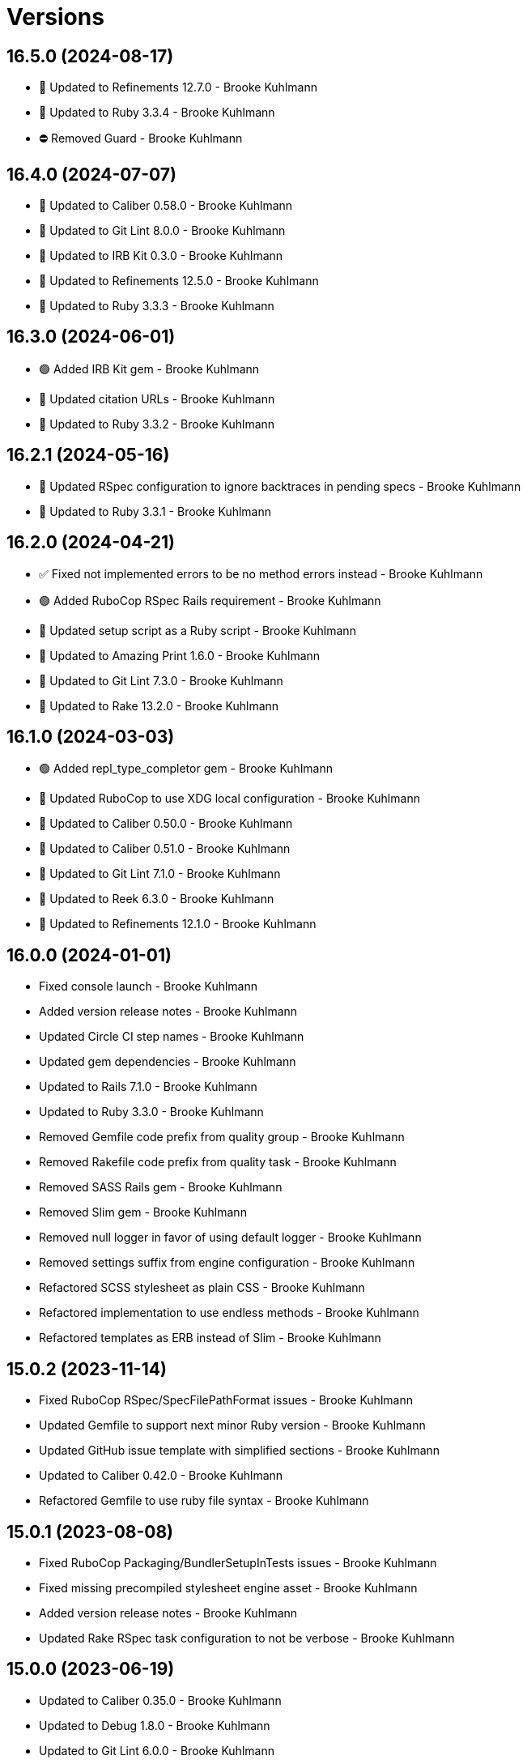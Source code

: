 = Versions

== 16.5.0 (2024-08-17)

* 🔼 Updated to Refinements 12.7.0 - Brooke Kuhlmann
* 🔼 Updated to Ruby 3.3.4 - Brooke Kuhlmann
* ⛔️ Removed Guard - Brooke Kuhlmann

== 16.4.0 (2024-07-07)

* 🔼 Updated to Caliber 0.58.0 - Brooke Kuhlmann
* 🔼 Updated to Git Lint 8.0.0 - Brooke Kuhlmann
* 🔼 Updated to IRB Kit 0.3.0 - Brooke Kuhlmann
* 🔼 Updated to Refinements 12.5.0 - Brooke Kuhlmann
* 🔼 Updated to Ruby 3.3.3 - Brooke Kuhlmann

== 16.3.0 (2024-06-01)

* 🟢 Added IRB Kit gem - Brooke Kuhlmann
* 🔼 Updated citation URLs - Brooke Kuhlmann
* 🔼 Updated to Ruby 3.3.2 - Brooke Kuhlmann

== 16.2.1 (2024-05-16)

* 🔼 Updated RSpec configuration to ignore backtraces in pending specs - Brooke Kuhlmann
* 🔼 Updated to Ruby 3.3.1 - Brooke Kuhlmann

== 16.2.0 (2024-04-21)

* ✅ Fixed not implemented errors to be no method errors instead - Brooke Kuhlmann
* 🟢 Added RuboCop RSpec Rails requirement - Brooke Kuhlmann
* 🔼 Updated setup script as a Ruby script - Brooke Kuhlmann
* 🔼 Updated to Amazing Print 1.6.0 - Brooke Kuhlmann
* 🔼 Updated to Git Lint 7.3.0 - Brooke Kuhlmann
* 🔼 Updated to Rake 13.2.0 - Brooke Kuhlmann

== 16.1.0 (2024-03-03)

* 🟢 Added repl_type_completor gem - Brooke Kuhlmann
* 🔼 Updated RuboCop to use XDG local configuration - Brooke Kuhlmann
* 🔼 Updated to Caliber 0.50.0 - Brooke Kuhlmann
* 🔼 Updated to Caliber 0.51.0 - Brooke Kuhlmann
* 🔼 Updated to Git Lint 7.1.0 - Brooke Kuhlmann
* 🔼 Updated to Reek 6.3.0 - Brooke Kuhlmann
* 🔼 Updated to Refinements 12.1.0 - Brooke Kuhlmann

== 16.0.0 (2024-01-01)

* Fixed console launch - Brooke Kuhlmann
* Added version release notes - Brooke Kuhlmann
* Updated Circle CI step names - Brooke Kuhlmann
* Updated gem dependencies - Brooke Kuhlmann
* Updated to Rails 7.1.0 - Brooke Kuhlmann
* Updated to Ruby 3.3.0 - Brooke Kuhlmann
* Removed Gemfile code prefix from quality group - Brooke Kuhlmann
* Removed Rakefile code prefix from quality task - Brooke Kuhlmann
* Removed SASS Rails gem - Brooke Kuhlmann
* Removed Slim gem - Brooke Kuhlmann
* Removed null logger in favor of using default logger - Brooke Kuhlmann
* Removed settings suffix from engine configuration - Brooke Kuhlmann
* Refactored SCSS stylesheet as plain CSS - Brooke Kuhlmann
* Refactored implementation to use endless methods - Brooke Kuhlmann
* Refactored templates as ERB instead of Slim - Brooke Kuhlmann

== 15.0.2 (2023-11-14)

* Fixed RuboCop RSpec/SpecFilePathFormat issues - Brooke Kuhlmann
* Updated Gemfile to support next minor Ruby version - Brooke Kuhlmann
* Updated GitHub issue template with simplified sections - Brooke Kuhlmann
* Updated to Caliber 0.42.0 - Brooke Kuhlmann
* Refactored Gemfile to use ruby file syntax - Brooke Kuhlmann

== 15.0.1 (2023-08-08)

* Fixed RuboCop Packaging/BundlerSetupInTests issues - Brooke Kuhlmann
* Fixed missing precompiled stylesheet engine asset - Brooke Kuhlmann
* Added version release notes - Brooke Kuhlmann
* Updated Rake RSpec task configuration to not be verbose - Brooke Kuhlmann

== 15.0.0 (2023-06-19)

* Updated to Caliber 0.35.0 - Brooke Kuhlmann
* Updated to Debug 1.8.0 - Brooke Kuhlmann
* Updated to Git Lint 6.0.0 - Brooke Kuhlmann
* Updated to Refinements 11.0.0 - Brooke Kuhlmann

== 14.0.3 (2023-04-30)

* Updated Reek configuration to disable long parameter lists - Brooke Kuhlmann
* Updated setup instructions to secure and insecure installs - Brooke Kuhlmann
* Updated to Caliber 0.30.0 - Brooke Kuhlmann
* Updated to Ruby 3.2.2 - Brooke Kuhlmann
* Refactored Reek configuration to be alphabetically sorted - Brooke Kuhlmann

== 14.0.2 (2023-03-22)

* Updated Reek dependency to not be required - Brooke Kuhlmann
* Updated site URLs to use bare domain - Brooke Kuhlmann
* Updated to Caliber 0.25.0 - Brooke Kuhlmann
* Updated to RSpec Rails 6.0.0 - Brooke Kuhlmann
* Updated to Ruby 3.2.1 - Brooke Kuhlmann
* Refactored Pathname require tree refinement to pass single argument - Brooke Kuhlmann

== 14.0.1 (2023-01-22)

* Fixed Guardfile to use RSpec binstub - Brooke Kuhlmann
* Added Rake binstub - Brooke Kuhlmann
* Updated to Caliber 0.21.0 - Brooke Kuhlmann
* Updated to Git Lint 5.0.0 - Brooke Kuhlmann
* Updated to SimpleCov 0.22.0 - Brooke Kuhlmann
* Refactored RSpec helper to use spec root constant - Brooke Kuhlmann

== 14.0.0 (2022-12-25)

* Fixed RuboCop Style/RedundantConstantBase issue - Brooke Kuhlmann
* Fixed RuboCop Style/RequireOrder issues - Brooke Kuhlmann
* Fixed RuboCop Style/TopLevelMethodDefinition issues - Brooke Kuhlmann
* Added RSpec binstub - Brooke Kuhlmann
* Updated to Debug 1.7.0 - Brooke Kuhlmann
* Updated to Refinements 10.0.0 - Brooke Kuhlmann
* Updated to Ruby 3.1.3 - Brooke Kuhlmann
* Updated to Ruby 3.2.0 - Brooke Kuhlmann
* Removed account attributes constant - Brooke Kuhlmann

== 13.6.0 (2022-10-22)

* Fixed Rakefile RSpec initialization - Brooke Kuhlmann
* Fixed SimpleCov Guard interaction - Brooke Kuhlmann
* Fixed SimpleCov gem requirement to not be required by default - Brooke Kuhlmann
* Updated to Caliber 0.16.0 - Brooke Kuhlmann
* Updated to Cogger 0.4.0 - Brooke Kuhlmann
* Updated to Infusible 0.2.0 - Brooke Kuhlmann
* Updated to Refinements 9.7.0 - Brooke Kuhlmann
* Updated to Runcom 8.7.0 - Brooke Kuhlmann
* Updated to Spek 0.6.0 - Brooke Kuhlmann

== 13.5.0 (2022-07-17)

* Updated to Debug 1.6.0 - Brooke Kuhlmann
* Updated to Refinements 9.6.0 - Brooke Kuhlmann

== 13.4.0 (2022-07-02)

* Fixed RuboCop Layout/LineContinuationLeadingSpace - Brooke Kuhlmann
* Fixed RuboCop RSpec Rails HaveHttpStatus issues - Brooke Kuhlmann
* Updated to Caliber 0.11.0 - Brooke Kuhlmann
* Updated to Refinements 9.4.0 - Brooke Kuhlmann
* Removed Bundler Leak gem - Brooke Kuhlmann
* Removed Rakefile Bundler gem tasks - Brooke Kuhlmann

== 13.3.0 (2022-05-07)

* Added gemspec funding URI - Brooke Kuhlmann
* Updated to Caliber 0.8.0 - Brooke Kuhlmann

== 13.2.3 (2022-04-23)

* Added GitHub sponsorship configuration - Brooke Kuhlmann
* Updated to Caliber 0.6.0 - Brooke Kuhlmann
* Updated to Caliber 0.7.0 - Brooke Kuhlmann
* Updated to Git Lint 4.0.0 - Brooke Kuhlmann
* Updated to Ruby 3.1.2 - Brooke Kuhlmann

== 13.2.2 (2022-04-09)

* Fixed Circle CI configuration to check Gemfile and gemspec - Brooke Kuhlmann
* Fixed RuboCop Style/RedundantInitialize issue - Brooke Kuhlmann
* Updated to Caliber 0.4.0 - Brooke Kuhlmann
* Updated to Caliber 0.5.0 - Brooke Kuhlmann
* Updated to Debug 1.5.0 - Brooke Kuhlmann

== 13.2.1 (2022-03-03)

* Fixed Hippocratic License to be 2.1.0 version - Brooke Kuhlmann
* Fixed Rubocop RSpec issues with boolean and nil identity checks - Brooke Kuhlmann
* Updated to Caliber 0.2.0 - Brooke Kuhlmann
* Updated to Ruby 3.1.1 - Brooke Kuhlmann

== 13.2.0 (2022-02-12)

* Added Caliber - Brooke Kuhlmann
* Updated to Git Lint 3.2.0 - Brooke Kuhlmann
* Updated to Refinements 9.2.0 - Brooke Kuhlmann
* Removed README badges - Brooke Kuhlmann
* Removed gemspec safe defaults - Brooke Kuhlmann

== 13.1.0 (2022-01-23)

* Added Ruby version to Gemfile - Brooke Kuhlmann
* Added identity to gem specification - Brooke Kuhlmann
* Updated to Reek 6.1.0 - Brooke Kuhlmann
* Updated to Refinements 9.1.0 - Brooke Kuhlmann
* Updated to Rubocop 1.25.0 - Brooke Kuhlmann
* Refactored Git ignore - Brooke Kuhlmann

== 13.0.0 (2022-01-07)

* Fixed Hippocratic license structure - Brooke Kuhlmann
* Fixed README changes and credits sections - Brooke Kuhlmann
* Fixed contributing documentation - Brooke Kuhlmann
* Added Rakefile Bundler gem tasks - Brooke Kuhlmann
* Added project citation information - Brooke Kuhlmann
* Updated GitHub issue template - Brooke Kuhlmann
* Updated README policy section links - Brooke Kuhlmann
* Updated Rubocop sub-project gem dependencies - Brooke Kuhlmann
* Updated changes as versions documentation - Brooke Kuhlmann
* Updated to Amazing Print 1.4.0 - Brooke Kuhlmann
* Updated to Debug 1.4.0 - Brooke Kuhlmann
* Updated to Git Lint 3.0.0 - Brooke Kuhlmann
* Updated to Hippocratic License 3.0.0 - Brooke Kuhlmann
* Updated to Rails 7.0.0 - Brooke Kuhlmann
* Updated to Refinements 9.0.0 - Brooke Kuhlmann
* Updated to Rubocop 1.24.0 - Brooke Kuhlmann
* Updated to Ruby 3.0.3 - Brooke Kuhlmann
* Updated to Ruby 3.1.0 - Brooke Kuhlmann
* Updated to SASS Rails 3.3.0 - Brooke Kuhlmann
* Updated to SimpleCov 0.21.2 - Brooke Kuhlmann
* Removed Gemsmith depenendecy - Brooke Kuhlmann
* Removed code of conduct and contributing files - Brooke Kuhlmann
* Refactored RSpec temporary directory shared context - Brooke Kuhlmann
* Refactored implementation to use punning - Brooke Kuhlmann

== 12.2.0 (2021-11-20)

* Fixed Rubocop Circle CI issue with configuration - Brooke Kuhlmann
* Added README community link - Brooke Kuhlmann
* Added gemspec MFA opt in requirement - Brooke Kuhlmann
* Updated to Refinements 8.5.0 - Brooke Kuhlmann
* Removed notes from pull request template - Brooke Kuhlmann
* Removed stats from RSpec Rails helper - Brooke Kuhlmann

== 12.1.0 (2021-10-09)

* Added Debug gem - Brooke Kuhlmann
* Updated to Refinements 8.4.0 - Brooke Kuhlmann
* Removed Pry dependencies - Brooke Kuhlmann
* Removed RSpec spec helper GC automatic compaction - Brooke Kuhlmann
* Refactored RSpec fixtures - Brooke Kuhlmann

== 12.0.3 (2021-09-05)

* Fixed Rubocop Style/MutableConstant issue - Brooke Kuhlmann
* Updated README project description - Brooke Kuhlmann
* Updated Rubocop gem dependencies - Brooke Kuhlmann
* Updated to Amazing Print 1.3.0 - Brooke Kuhlmann
* Removed RubyCritic and associated CLI option - Brooke Kuhlmann

== 12.0.2 (2021-08-07)

* Fixed RSpec dummy application issue with Psych bad alias - Brooke Kuhlmann
* Fixed Rubocop Layout/RedundantLineBreak issues - Brooke Kuhlmann
* Updated to RSpec Rails 5.0.0 - Brooke Kuhlmann
* Updated to Rubocop 1.14.0 - Brooke Kuhlmann
* Updated to Ruby 3.0.2 - Brooke Kuhlmann
* Removed Bundler Audit - Brooke Kuhlmann

== 12.0.1 (2021-04-18)

* Added Ruby garbage collection compaction - Brooke Kuhlmann
* Updated Code Quality URLs - Brooke Kuhlmann
* Updated to Circle CI 2.1.0 - Brooke Kuhlmann
* Updated to Docker Alpine Ruby image - Brooke Kuhlmann
* Updated to Rubocop 1.10.0 - Brooke Kuhlmann
* Updated to Rubocop 1.8.0 - Brooke Kuhlmann
* Updated to Ruby 3.0.1 - Brooke Kuhlmann
* Refactored RSpec temporary directory shared context - Brooke Kuhlmann

== 12.0.0 (2020-12-30)

* Fixed Circle CI configuration for Bundler config path - Brooke Kuhlmann
* Added Circle CI explicit Bundle install configuration - Brooke Kuhlmann
* Updated to Gemsmith 15.0.0 - Brooke Kuhlmann
* Updated to Git Lint 2.0.0 - Brooke Kuhlmann
* Updated to Refinements 7.18.0 - Brooke Kuhlmann
* Updated to Refinements 8.0.0 - Brooke Kuhlmann
* Updated to Ruby 3.0.0 - Brooke Kuhlmann

== 11.5.0 (2020-12-13)

* Fixed spec helper to only require tools
* Added Gemfile groups
* Added RubyCritic
* Added RubyCritic configuration
* Updated Circle CI configuration to skip RubyCritic
* Updated Gemfile to put Guard RSpec in test group
* Updated Gemfile to put SimpleCov in code quality group
* Removed RubyGems requirement from binstubs

== 11.4.0 (2020-12-05)

* Fixed Rubocop Lint/EmptyBlock configuration
* Fixed Rubocop Performance/MethodObjectAsBlock issues
* Added Alchemists style guide badge
* Added Amazing Print
* Added Bundler Leak development dependency
* Added Refinements development dependency
* Added Rubocop Lint/EmptyBlock comments for empty routes
* Updated Rubocop gems
* Updated to Bundler Audit 0.7.0
* Updated to Gemsmith 14.8.0
* Updated to Git Lint 1.3.0

== 11.3.0 (2020-10-18)

* Fixed Rubocop Lint/EmptyFile issues
* Fixed install generator spec to account for hashed initialized
* Added Guard and Rubocop binstubs
* Added Rubocop RSpec/MultipleMemoizedHelpers comments
* Updated project documentation to conform to Rubysmith template
* Updated to Rubocop 0.89.0
* Updated to Ruby 2.7.2
* Updated to SimpleCov 0.19.0

== 11.2.0 (2020-07-22)

* Fixed Rubocop Lint/NonDeterministicRequireOrder issues
* Fixed Rubocop Style/HashAsLastArrayItem issues
* Fixed Rubocop Style/RedundantFetchBlock issues
* Fixed Rubocop Style/RedundantRegexpEscape issues
* Fixed project requirements
* Updated GitHub templates
* Updated Pry gem dependencies
* Updated README credit URL
* Updated Rubocop gem dependencies
* Updated to Gemsmith 14.2.0
* Updated to Git Lint 1.0.0
* Refactored Rakefile requirements

== 11.1.0 (2020-04-01)

* Added README production and development setup instructions
* Updated documentation to ASCII Doc format
* Updated gem identity to use constants
* Updated gemspec URLs
* Updated gemspec to require relative path
* Updated to Code of Conduct 2.0.0
* Updated to RSpec Rails 4.0.0
* Updated to Reek 6.0.0
* Updated to Ruby 2.7.1
* Removed Code Climate support
* Removed README images

== 11.0.1 (2020-02-01)

* Fixed action view error when loading console
* Updated README project requirements
* Updated to Reek 5.6.0
* Updated to Rubocop 0.79.0
* Updated to SimpleCov 0.18.0

== 11.0.0 (2020-01-01)

* Fixed Rubocop Metrics/LineLength namespace issues
* Fixed Ruby keyword argument errors
* Fixed SimpleCov setup in RSpec spec helper.
* Added gem console.
* Added setup script.
* Updated Pry development dependencies
* Updated settings to be a struct
* Updated to Gemsmith 14.0.0
* Updated to Git Cop 4.0.0
* Updated to PostgreSQL 12.1.0
* Updated to Rails 6.0.0
* Updated to Rubocop 0.77.0.
* Updated to Rubocop 0.78.0.
* Updated to Rubocop Performance 1.5.0.
* Updated to Rubocop RSpec 1.37.0.
* Updated to Rubocop Rake 0.5.0.
* Updated to Ruby 2.7.0.
* Updated to SimpleCov 0.17.0.

== 10.2.3 (2019-11-01)

* Added Rubocop Rake support.
* Updated to RSpec 3.9.0.
* Updated to Rake 13.0.0.
* Updated to Rubocop 0.75.0.
* Updated to Rubocop 0.76.0.
* Updated to Ruby 2.6.5.

== 10.2.2 (2019-09-01)

* Updated to Rubocop 0.73.0.
* Updated to Rubocop Performance 1.4.0.
* Updated to Ruby 2.6.4.
* Refactored RSpec helper support requirements.
* Refactored structs to use hash-like syntax.

== 10.2.1 (2019-06-01)

* Fixed RSpec/ContextWording issues.
* Updated Reek configuration to disable IrresponsibleModule.
* Updated contributing documentation.
* Updated to Gemsmith 13.5.0.
* Updated to Git Cop 3.5.0.
* Updated to Reek 5.4.0.
* Updated to Rubocop 0.69.0.
* Updated to Rubocop Performance 1.3.0.
* Updated to Rubocop RSpec 1.33.0.

== 10.2.0 (2019-05-01)

* Fixed Rubocop layout issues.
* Added Rubocop Performance gem.
* Added Ruby warnings to RSpec helper.
* Added project icon to README.
* Updated RSpec helper to verify constant names.
* Updated to Code Quality 4.0.0.
* Updated to Rubocop 0.67.0.
* Updated to Ruby 2.6.3.
* Refactored account model to set safe path defaults.

== 10.1.0 (2019-04-01)

* Fixed Rubocop Style/MethodCallWithArgsParentheses issues.
* Updated to Rubocop 0.63.0.
* Updated to Ruby 2.6.1.
* Updated to Ruby 2.6.2.
* Removed RSpec standard output/error suppression.

== 10.0.0 (2019-01-01)

* Fixed Circle CI cache for Ruby version.
* Fixed Layout/EmptyLineAfterGuardClause cop issues.
* Fixed Markdown ordered list numbering.
* Fixed Rubocop RSpec/ContextWording issues.
* Fixed Rubocop RSpec/ExampleLength issues.
* Fixed Rubocop RSpec/FilePath issues.
* Fixed Rubocop RSpec/MessageSpies issues.
* Fixed Rubocop RSpec/MultipleExpectations issues.
* Fixed Rubocop RSpec/NamedSubject issues.
* Fixed Rubocop RSpec/NestedGroups issues.
* Fixed Rubocop RSpec/RepeatedExample issues.
* Added Circle CI Bundler cache.
* Added Rubocop RSpec gem.
* Updated Circle CI Code Climate test reporting.
* Updated to Contributor Covenant Code of Conduct 1.4.1.
* Updated to Gemsmith 13.0.0.
* Updated to Git Cop 3.0.0.
* Updated to RSpec 3.8.0.
* Updated to Rubocop 0.58.0.
* Updated to Rubocop 0.60.0.
* Updated to Rubocop 0.61.x.
* Updated to Rubocop 0.62.0.
* Updated to Ruby 2.5.2.
* Updated to Ruby 2.5.3.
* Updated to Ruby 2.6.0.

== 9.3.0 (2018-07-01)

* Updated Semantic Versioning links to be HTTPS.
* Updated credentials generate outputted key format.
* Updated to Reek 5.0.
* Updated to Rubocop 0.57.0.
* Refactored gatekeeper spec hash alignment.

== 9.2.0 (2018-06-17)

* Added Rails credentials generator.
* Added cipher credentials generator.
* Updated project changes to use semantic versions.
* Removed packing of secret from initializer.
* Refactored RSpec credentials shared context.
* Refactored account model as struct.
* Refactored application specs.

== 9.1.0 (2018-04-01)

* Fixed Rubocop Style/MissingElse issues.
* Fixed gemspec issues with missing gem signing key/certificate.
* Added gemspec metadata for source, changes, and issue tracker URLs.
* Updated README license information.
* Updated gem dependencies.
* Updated to Circle CI 2.0.0 configuration.
* Updated to Gemsmith 12.0.0.
* Updated to Git Cop 2.2.0.
* Updated to PG 1.0.0.
* Updated to Rubocop 0.53.0.
* Updated to Ruby 2.5.1.
* Removed Circle CI Bundler cache.
* Removed Gemnasium support.
* Removed Patreon badge from README.
* Refactored temp dir shared context as a pathname.

== 9.0.0 (2018-01-01)

* Updated Code Climate badges.
* Updated Code Climate configuration to Version 2.0.0.
* Updated to Apache 2.0 license.
* Updated to Rubocop 0.52.0.
* Updated to Ruby 2.4.3.
* Updated to Ruby 2.5.0.
* Removed Reek IrresponsibleModule check.
* Removed black/white lists (use include/exclude lists instead).
* Removed documentation for secure installs.
* Refactored code to use Ruby 2.5.0 `Array#append` syntax.
* Refactored code to use Ruby 2.5.0 `Array#prepend` syntax.

== 8.1.1 (2017-11-19)

* Updated to Git Cop 1.7.0.
* Updated to Rake 12.3.0.

== 8.1.0 (2017-10-29)

* Fixed README layout issues.
* Added Bundler Audit gem.
* Updated to Rubocop 0.50.0.
* Updated to Rubocop 0.51.0.
* Updated to Ruby 2.4.2.
* Removed Pry State gem.

== 8.0.0 (2017-08-19)

* Fixed Rubocop Style/MixinGrouping issues.
* Fixed generator template to convert secret to bytes.
* Fixed missing space after pragma.
* Added Circle CI support.
* Added Git Cop code quality task.
* Added Rails 5.1.0 support.
* Added dynamic formatting of RSpec output.
* Updated CONTRIBUTING documentation.
* Updated GitHub templates.
* Updated README headers.
* Updated Rubocop configuration.
* Updated authentication form to use CSS Flexbox layout.
* Updated gem dependencies.
* Updated to Awesome Print 1.8.0.
* Updated to Gemsmith 10.0.0.
* Updated to Git Cop 1.3.0.
* Updated to Ruby 2.4.1.
* Removed Neat and Bourbon gems.
* Removed Travis CI support.

== 7.1.0 (2017-02-26)

* Fixed Cross-Site Request Forgery (CSRF) issue.
* Fixed Rubocop Style/AutoResourceCleanup issues.
* Fixed Rubocop Style/CollectionMethods issues.
* Fixed Rubocop Style/OptionHash issues.
* Fixed Rubocop Style/SymbolArray issues.
* Fixed Travis CI configuration to not update gems.
* Added code quality Rake task.
* Updated Guardfile to always run RSpec with documentation format.
* Updated README semantic versioning order.
* Updated RSpec configuration to output documentation when running.
* Updated RSpec spec helper to enable color output.
* Updated Rubocop to import from global configuration.
* Updated contributing documentation.
* Removed Code Climate code comment checks.
* Removed `.bundle` directory from `.gitignore`.

== 7.0.0 (2017-01-22)

* Updated Rubocop Metrics/LineLength to 100 characters.
* Updated Rubocop Metrics/ParameterLists max to three.
* Updated Travis CI configuration to use latest RubyGems version.
* Updated gemspec to require Ruby 2.4.0 or higher.
* Updated to Rubocop 0.47.
* Updated to Ruby 2.4.0.
* Removed Rubocop Style/Documentation check.
* Refactored test credentials to credentials context for specs.

== 6.1.0 (2016-12-18)

* Fixed Rakefile support for RSpec, Reek, Rubocop, and SCSS Lint.
* Updated Travis CI configuration to use defaults.
* Updated to Rake 12.x.x.
* Updated to Rubocop 0.46.x.
* Updated to Ruby 2.3.2.
* Updated to Ruby 2.3.3.

== 6.0.0 (2016-11-14)

* Fixed ActionDispatch::IntegrationTest deprecation warnings.
* Fixed README URLs to use HTTPS schemes where possible.
* Fixed Rakefile to safely load Gemsmith tasks.
* Fixed `before_filter` deprecation warnings.
* Fixed `render :text` deprecation warnings.
* Fixed contributing guideline links.
* Fixed space in lambda parameter.
* Added "pg" gem development dependency.
* Added Code Climate engine support.
* Added GitHub issue and pull request templates.
* Added IRB development console Rake task support.
* Added Reek support.
* Added Rubocop Style/SignalException cop style.
* Added Rubocop Style/StringLiteralsInInterpolation cop.
* Added Rubocop exceptions for dummy app long line lengths.
* Added Ruby 2.3.0 frozen string literal support.
* Added Travis CI PostgreSQL setup.
* Added `Gemfile.lock` to `.gitignore`.
* Added bond, wirb, hirb, and awesome_print development dependencies.
* Added frozen string pragma.
* Added versioning section to README.
* Updated GitHub issue and pull request templates.
* Updated README secure gem install documentation.
* Updated README to mention "Ruby" instead of "MRI".
* Updated README with Tocer generated Table of Contents.
* Updated RSpec temp directory to use Bundler root path.
* Updated Rubocop PercentLiteralDelimiters and AndOr styles.
* Updated dummy application to a Rails 5 application.
* Updated gem dependencies (Rails 4.2.5/RSpec 3.4.0).
* Updated gem dependencies.
* Updated gemspec with conservative versions.
* Updated to Code Climate Test Reporter 1.0.0.
* Updated to Code of Conduct, Version 1.4.0.
* Updated to Gemsmith 7.7.0.
* Updated to Rails 5.0.0.
* Updated to Rubocop 0.44.
* Updated to Ruby 2.2.4.
* Updated to Ruby 2.3.0.
* Updated to Ruby 2.3.1.
* Removed CHANGELOG.md (use CHANGES.md instead).
* Removed RSpec default monkey patching behavior.
* Removed Rake console task.
* Removed Ruby 2.1.x and 2.2.x support.
* Removed gemspec description.
* Removed rb-fsevent development dependency from gemspec.
* Removed terminal notifier gems from gemspec.
* Refactored RSpec spec helper configuration.
* Refactored Rake tasks to standard location.
* Refactored gemspec to use default security keys.
* Refactored version label method name.

== 5.0.1 (2015-11-11)

* Fixed issue with Bourbon/Neat not loading for apps that don't require them.

== 5.0.0 (2015-11-11)

* Added Bourbon, Neat, and Bitters support.
* Added Gemsmith development support.
* Added Identity module description.
* Added Patreon badge to README.
* Added Rubocop support.
* Added [pry-state](https://github.com/SudhagarS/pry-state) support.
* Added ability to query errors to account presenter.
* Added large/mobile screenshots to README.
* Added parameter permission checking to base controller.
* Added project name to README.
* Added table of contents to README.
* Updated Authenticator to accept keyword logger argument.
* Updated Code Climate to run when CI ENV is set.
* Updated Code of Conduct 1.3.0.
* Updated RSpec support kit with new Gemsmith changes.
* Updated engine to ignore modifying the DOM when errors are detected.
* Updated to Code of Conduct 1.2.0.
* Updated to Ruby 2.2.3.
* Updated to SVG README badge icon.
* Removed Foundation support.
* Removed GitTip badge from README.
* Removed Modernizr support.
* Removed Rails 4.1.x support.
* Removed jQuery support.
* Removed unnecessary exclusions from .gitignore.
* Refactored base controller account model variable.
* Refactored base controller account presenter instance variable.
* Refactored settings class to initialize by keyword arguments.

== 4.1.0 (2015-07-05)

* Removed JRuby support (no longer officially supported).
* Removed duplicate info method in NullLogger.
* Fixed secure gem installs (new cert has 10 year lifespan).
* Added code of conduct documentation.
* Updated to Ruby 2.2.2.

== 4.0.0 (2014-12-26)

* Removed Ruby 2.0.0 support.
* Removed Rubinius support.
* Removed specific version requirements for SASS Rails gem.
* Added Rails 4.2.x support.
* Added Ruby 2.2.0 support.
* Updated gemspec to use RUBY_GEM_SECURITY env var for gem certs.
* Updated to Zurb Foundation 5.5.x.

== 3.2.0 (2014-10-12)

* Updated to [Foundation 5.4.x](https://github.com/zurb/foundation/releases/tag/v5.4.6) now that SASS issues are
  resolved.

== 3.1.0 (2014-09-20)

* Added the Guard Terminal Notifier gem.
* Updated to Ruby 2.1.3.
* Updated gemspec to add security keys unless in a CI environment.
* Updated Code Climate to run only if environment variable is present.
* Updated and locked to Foundation Rails 5.3.3 (See [Issue 5811](https://github.com/zurb/foundation/issues/5811)).
* Refactored RSpec setup and support files.

== 3.0.0 (2014-07-17)

* Removed Rails 4.0.x support.
* Added secure defaults for initializer.

== 2.2.0 (2014-07-06)

* Updated gem-public.pem for gem install certificate chain.
* Fixed engine asset pipeline issues.

== 2.1.0 (2014-06-17)

* Fixed bug where a second account (not defining the same blacklisted path as another account) could access the
  other account's blacklisted path.
* Fixed bug with incorrect logging of an authorized account.

== 2.0.0 (2014-06-11)

* Removed account success_url (has been renamed to authorized_url).
* Updated account settings to use encrypted_login and encrypted_password instead of login and password keys.
* Added an install generator for settings and routes.
* Added a settings object with sensible defaults.
* Added account deauthorized URL support.
* Added an account presenter.
* Added an account authenticator.
* Added Code Climate test coverage support.

== 1.4.0 (2014-05-28)

* Fixed missing highlighting of errors for login and password form fields.
* Added the success URL account setting.
* Updated logging message output.
* Updated documentation to use auther.rb initializer.

== 1.3.0 (2014-05-26)

* Fixed bug where defining a blacklisted path with a trailing slash would not be blacklisted.
* Fixed tilt gem warning related to loading SASS in a non thread-safe way.
* Fixed log error messages due to Modernizr assets missing from load path.
* Fixed loading of Coveralls within spec helper.
* Removed 25% top spacing from .authorization class.
* Updated to Ruby 2.1.2.
* Updated to Rails 4.1.1.
* Updated gem installation trust policy from HighSecurity to MediumSecurity to reduce gem dependency conflicts.
* Added .coveralls.yml with Travis CI support.
* Added optional page title and label support.
* Added optional logging support for blacklisted path/account detection.
* Added RSpec randomized testing and metadata filtering.
* Added pass/fail logging for requested path, account, account authentication, and path authorization.

== 1.2.0 (2014-04-07)

* Fixed bug with engine assets not being loaded properly within engine initializer.
* Updated to MRI 2.1.1.
* Updated to Rubinius 2.x.x support.
* Updated RSpec helper to disable GC for all specs in order to improve performance.
* Added Gemnasium support.
* Added Coveralls support.

== 1.1.0 (2014-02-16)

* Updated gemspec homepage URL to use GitHub project URL.
* Added JRuby and Rubinius VM support.

== 1.0.0 (2014-01-23)

* Added vertical alignment and title spacing to authorization view template.
* Added error messages to form fields when invalid.
* Updated gemspec summary and description text.

== 0.3.0 (2014-01-19)

* Refactored the session controller so that it can be easily customized.
* Added Zurb Foundation support.
* Added page title and label customization.
* Refactored the Gatekeeper to make better use of session, request, and response objects.
* Updated the account object to be able to validate session credentials.
* Added login and password log filter parameters.

== 0.2.0 (2014-01-12)

* Added session encryption/decryption support.
* Added an account model for easier validation of account information.

== 0.1.0 (2014-01-09)

* Initial version.
